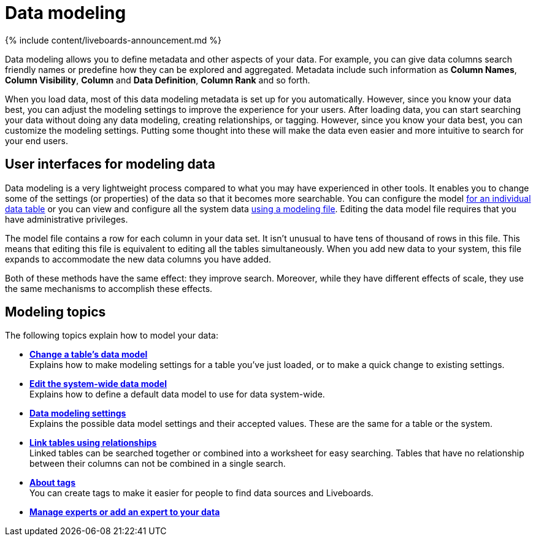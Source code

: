 = Data modeling
:last_updated: 11/05/2021
:linkattrs:
:experimental:
:page-aliases: /admin/data-modeling/about-data-modeling-intro.adoc
:description: Modeling, tagging, and adding links between your data sources can make the data even easier to search.

{% include content/liveboards-announcement.md %}

Data modeling allows you to define metadata and other aspects of your data.
For example, you can give data columns search friendly names or predefine how they can be explored and aggregated.
Metadata include such information as *Column Names*, *Column Visibility*, *Column* and *Data Definition*, *Column Rank* and so forth.

When you load data, most of this data modeling metadata is set up for you automatically.
However, since you know your data best, you can adjust the modeling settings to improve the experience for your users.
After loading data, you can start searching your data without doing any data modeling, creating relationships, or tagging.
However, since you know your data best, you can customize the modeling settings.
Putting some thought into these will make the data even easier and more intuitive to search for your end users.

== User interfaces for modeling data

Data modeling is a very lightweight process compared to what you may have experienced in other tools.
It enables you to change some of the settings (or properties) of the data so that it becomes more searchable.
You can configure the model xref:model-data-ui.adoc[for an individual data table] or you can view and configure all the system data xref:data-modeling-edit.adoc[using a modeling file].
Editing the data model file requires that you have administrative privileges.

The model file contains a row for each column in your data set.
It isn't unusual to have tens of thousand of rows in this file.
This means that editing this file is equivalent to editing all the tables simultaneously.
When you add new data to your system, this file expands to accommodate the new data columns you have added.

Both of these methods have the same effect: they improve search.
Moreover, while they have different effects of scale, they use the same mechanisms to accomplish these effects.

== Modeling topics

The following topics explain how to model your data:

* *xref:model-data-ui.adoc[Change a table's data model]* +
 Explains how to make modeling settings for a table you've just loaded, or to make a quick change to existing settings.
* *xref:data-modeling-edit.adoc[Edit the system-wide data model]* +
 Explains how to define a default data model to use for data system-wide.
* *xref:data-modeling-settings.adoc[Data modeling settings]* +
 Explains the possible data model settings and their accepted values.
These are the same for a table or the system.
* *xref:relationships.adoc[Link tables using relationships]* +
 Linked tables can be searched together or combined into a worksheet for easy searching.
Tables that have no relationship between their columns can not be combined in a single search.
* *xref:tags.adoc[About tags]* +
 You can create tags to make it easier for people to find data sources and Liveboards.
* *xref:add-expert.adoc[Manage experts or add an expert to your data]*
